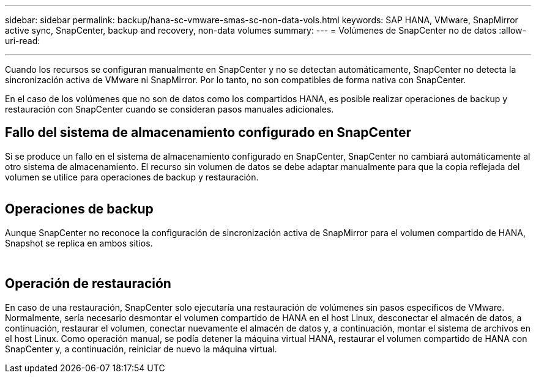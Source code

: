 ---
sidebar: sidebar 
permalink: backup/hana-sc-vmware-smas-sc-non-data-vols.html 
keywords: SAP HANA, VMware, SnapMirror active sync, SnapCenter, backup and recovery, non-data volumes 
summary:  
---
= Volúmenes de SnapCenter no de datos
:allow-uri-read: 


'''
Cuando los recursos se configuran manualmente en SnapCenter y no se detectan automáticamente, SnapCenter no detecta la sincronización activa de VMware ni SnapMirror. Por lo tanto, no son compatibles de forma nativa con SnapCenter.

En el caso de los volúmenes que no son de datos como los compartidos HANA, es posible realizar operaciones de backup y restauración con SnapCenter cuando se consideran pasos manuales adicionales.



== Fallo del sistema de almacenamiento configurado en SnapCenter

Si se produce un fallo en el sistema de almacenamiento configurado en SnapCenter, SnapCenter no cambiará automáticamente al otro sistema de almacenamiento. El recurso sin volumen de datos se debe adaptar manualmente para que la copia reflejada del volumen se utilice para operaciones de backup y restauración.

image:sc-saphana-vmware-smas-image39.png[""]



== Operaciones de backup

Aunque SnapCenter no reconoce la configuración de sincronización activa de SnapMirror para el volumen compartido de HANA, Snapshot se replica en ambos sitios.

image:sc-saphana-vmware-smas-image40.png[""]

image:sc-saphana-vmware-smas-image41.png[""]



== Operación de restauración

En caso de una restauración, SnapCenter solo ejecutaría una restauración de volúmenes sin pasos específicos de VMware. Normalmente, sería necesario desmontar el volumen compartido de HANA en el host Linux, desconectar el almacén de datos, a continuación, restaurar el volumen, conectar nuevamente el almacén de datos y, a continuación, montar el sistema de archivos en el host Linux. Como operación manual, se podía detener la máquina virtual HANA, restaurar el volumen compartido de HANA con SnapCenter y, a continuación, reiniciar de nuevo la máquina virtual.
